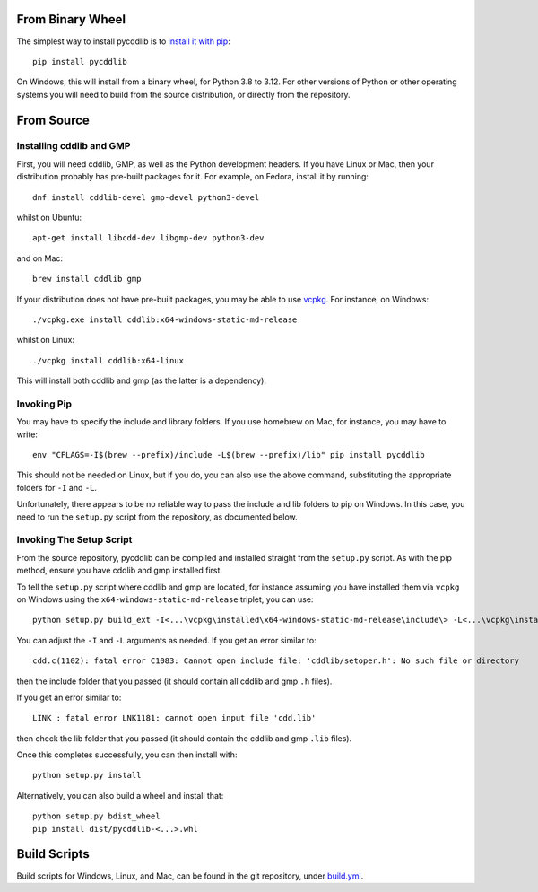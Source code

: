 From Binary Wheel
~~~~~~~~~~~~~~~~~

The simplest way to install pycddlib is to
`install it with pip <https://packaging.python.org/tutorials/installing-packages/>`_::

    pip install pycddlib

On Windows, this will install from a binary wheel,
for Python 3.8 to 3.12.
For other versions of Python or other operating systems
you will need to build from the source distribution,
or directly from the repository.

From Source
~~~~~~~~~~~

Installing cddlib and GMP
*************************

First, you will need cddlib, GMP,
as well as the Python development headers.
If you have Linux or Mac, then your
distribution probably has pre-built packages for it. For example, on
Fedora, install it by running::

    dnf install cddlib-devel gmp-devel python3-devel

whilst on Ubuntu::

    apt-get install libcdd-dev libgmp-dev python3-dev

and on Mac::

    brew install cddlib gmp

If your distribution does not have pre-built packages,
you may be able to use `vcpkg <https://github.com/microsoft/vcpkg>`_.
For instance, on Windows::

    ./vcpkg.exe install cddlib:x64-windows-static-md-release

whilst on Linux::

    ./vcpkg install cddlib:x64-linux

This will install both cddlib and gmp (as the latter is a dependency).

Invoking Pip
************

You may have to specify the include and library folders.
If you use homebrew on Mac, for instance, you may have to write::

  env "CFLAGS=-I$(brew --prefix)/include -L$(brew --prefix)/lib" pip install pycddlib

This should not be needed on Linux, but if you do,
you can also use the above command,
substituting the appropriate folders for ``-I`` and ``-L``.

Unfortunately, there appears to be no reliable way to pass the include and lib folders
to pip on Windows.
In this case, you need to run the ``setup.py`` script from the repository,
as documented below.

Invoking The Setup Script
*************************

From the source repository,
pycddlib can be compiled and installed straight from the ``setup.py`` script.
As with the pip method, ensure you have cddlib and gmp installed first.

To tell the ``setup.py`` script where cddlib and gmp are located,
for instance assuming you have installed them via ``vcpkg`` on Windows
using the ``x64-windows-static-md-release`` triplet,
you can use::

    python setup.py build_ext -I<...\vcpkg\installed\x64-windows-static-md-release\include\> -L<...\vcpkg\installed\x64-windows-static-md-release\lib\>

You can adjust the ``-I`` and ``-L`` arguments as needed.
If you get an error similar to::

    cdd.c(1102): fatal error C1083: Cannot open include file: 'cddlib/setoper.h': No such file or directory

then the include folder that you passed (it should contain all cddlib and gmp ``.h`` files).

If you get an error similar to::

    LINK : fatal error LNK1181: cannot open input file 'cdd.lib'

then check the lib folder that you passed (it should contain the cddlib and gmp ``.lib`` files).

Once this completes successfully, you can then install with::

    python setup.py install

Alternatively, you can also build a wheel and install that::

    python setup.py bdist_wheel
    pip install dist/pycddlib-<...>.whl

Build Scripts
~~~~~~~~~~~~~

Build scripts for Windows, Linux, and Mac,
can be found in the git repository,
under `build.yml <https://github.com/mcmtroffaes/pycddlib/blob/develop/.github/workflows/build.yml>`_.
